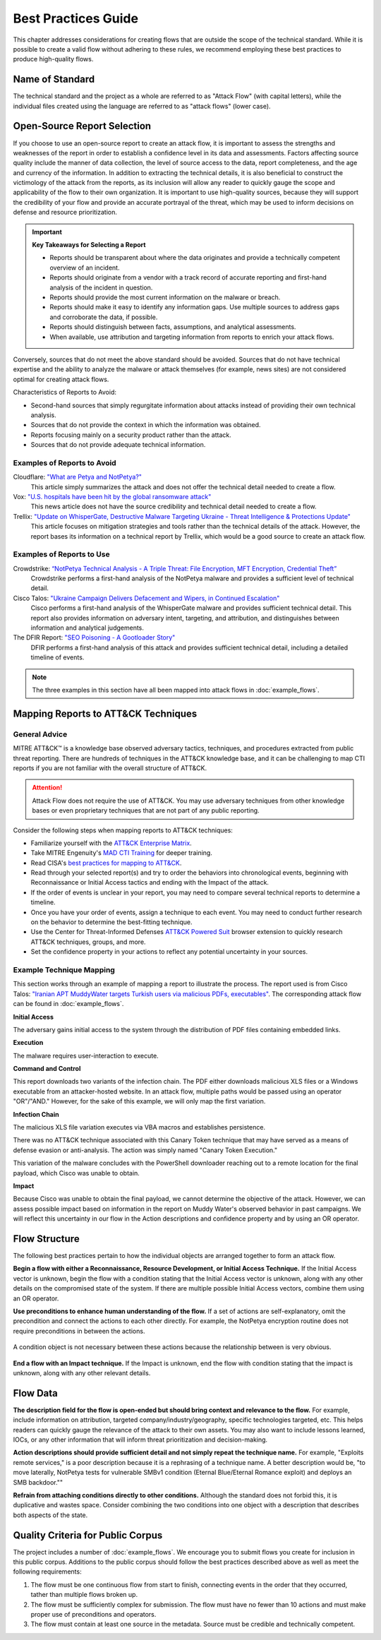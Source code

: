 Best Practices Guide
====================

This chapter addresses considerations for creating flows that are outside the scope of
the technical standard. While it is possible to create a valid flow without adhering to
these rules, we recommend employing these best practices to produce high-quality flows.

Name of Standard
----------------

The technical standard and the project as a whole are referred to as "Attack Flow" (with
capital letters), while the individual files created using the language are referred to
as "attack flows" (lower case).

Open-Source Report Selection
----------------------------

If you choose to use an open-source report to create an attack flow, it is important to
assess the strengths and weaknesses of the report in order to establish a confidence
level in its data and assessments. Factors affecting source quality include the manner
of data collection, the level of source access to the data, report completeness, and the
age and currency of the information. In addition to extracting the technical details, it
is also beneficial to construct the victimology of the attack from the reports, as its
inclusion will allow any reader to quickly gauge the scope and applicability of the flow
to their own organization. It is important to use high-quality sources, because they
will support the credibility of your flow and provide an accurate portrayal of the
threat, which may be used to inform decisions on defense and resource prioritization.

.. important::

   **Key Takeaways for Selecting a Report**

   * Reports should be transparent about where the data originates and provide a
     technically competent overview of an incident.
   * Reports should originate from a vendor with a track record of accurate reporting
     and first-hand analysis of the incident in question.
   * Reports should provide the most current information on the malware or breach.
   * Reports should make it easy to identify any information gaps. Use multiple sources
     to address gaps and corroborate the data, if possible.
   * Reports should distinguish between facts, assumptions, and analytical assessments.
   * When available, use attribution and targeting information from reports to enrich
     your attack flows.

Conversely, sources that do not meet the above standard should be avoided. Sources that do not have technical expertise and the ability to analyze the malware or attack themselves (for example, news sites) are not considered optimal for creating attack flows.

Characteristics of Reports to Avoid:

* Second-hand sources that simply regurgitate information about attacks instead of providing their own technical analysis.
* Sources that do not provide the context in which the information was obtained.
* Reports focusing mainly on a security product rather than the attack.
* Sources that do not provide adequate technical information.

Examples of Reports to Avoid
~~~~~~~~~~~~~~~~~~~~~~~~~~~~~

Cloudflare: `"What are Petya and NotPetya?" <https://www.cloudflare.com/learning/security/ransomware/petya-notpetya-ransomware>`_
     This article simply summarizes the attack and does not offer the technical detail
     needed to create a flow.

Vox: `"U.S. hospitals have been hit by the global ransomware attack" <https://www.vox.com/2017/6/27/15881666/global-eu-cyber-attack-us-hackers-nsa-hospitals>`_
     This news article does not have the source credibility and technical detail needed
     to create a flow.

Trellix: `"Update on WhisperGate, Destructive Malware Targeting Ukraine - Threat Intelligence & Protections Update" <https://www.trellix.com/en-us/about/newsroom/stories/threat-labs/update-on-whispergate-destructive-malware-targeting-ukraine.html>`_
     This article focuses on mitigation strategies and tools rather than the technical
     details of the attack. However, the report bases its information on a technical
     report by Trellix, which would be a good source to create an attack flow.

Examples of Reports to Use
~~~~~~~~~~~~~~~~~~~~~~~~~~~

Crowdstrike: `“NotPetya Technical Analysis -  A Triple Threat: File Encryption, MFT Encryption, Credential Theft” <https://www.crowdstrike.com/blog/petrwrap-ransomware-technical-analysis-triple-threat-file-encryption-mft-encryption-credential-theft/>`_
     Crowdstrike performs a first-hand analysis of the NotPetya malware and provides a
     sufficient level of technical detail.

Cisco Talos: `"Ukraine Campaign Delivers Defacement and Wipers, in Continued Escalation" <https://blog.talosintelligence.com/2022/01/ukraine-campaign-delivers-defacement.html>`_
     Cisco performs a first-hand analysis of the WhisperGate malware and provides
     sufficient technical detail. This report also provides information on adversary
     intent, targeting, and attribution, and distinguishes between information and
     analytical judgements.

The DFIR Report: `"SEO Poisoning - A Gootloader Story" <https://thedfirreport.com/2022/05/09/seo-poisoning-a-gootloader-story/>`_
     DFIR performs a first-hand analysis of this attack and provides sufficient
     technical detail, including a detailed timeline of events.

.. note::

   The three examples in this section have all been mapped into attack flows in
   :doc:`example_flows`.

Mapping Reports to ATT&CK Techniques
------------------------------------

General Advice
~~~~~~~~~~~~~~

MITRE ATT&CK™ is a knowledge base observed adversary tactics, techniques, and procedures
extracted from public threat reporting. There are hundreds of techniques in the ATT&CK
knowledge base, and it can be challenging to map CTI reports if you are not familiar
with the overall structure of ATT&CK.

.. attention::

   Attack Flow does not require the use of ATT&CK. You may use adversary techniques from
   other knowledge bases or even proprietary techniques that are not part of any public
   reporting.

Consider the following steps when mapping reports to ATT&CK techniques:

* Familiarize yourself with the `ATT&CK Enterprise Matrix <https://attack.mitre.org/matrices/enterprise/>`_.
* Take MITRE Engenuity's `MAD CTI Training
  <https://mitre-engenuity.org/cybersecurity/mad/>`_ for deeper training.
* Read CISA's `best practices for mapping to ATT&CK
  <https://www.cisa.gov/uscert/sites/default/files/publications/Best%20Practices%20for%20MITRE%20ATTCK%20Mapping.pdf>`__.
* Read through your selected report(s) and try to order the behaviors into chronological
  events, beginning with Reconnaissance or Initial Access tactics and ending with the
  Impact of the attack.
* If the order of events is unclear in your report, you may need to compare several
  technical reports to determine a timeline.
* Once you have your order of events, assign a technique to each event. You may need to
  conduct further research on the behavior to determine the best-fitting technique.
* Use the Center for Threat-Informed Defenses `ATT&CK Powered Suit
  <https://chrome.google.com/webstore/detail/attck-powered-suit/gfhomppaadldngjnmbefmmiokgefjddd?hl=en&authuser=0>`_
  browser extension to quickly research ATT&CK techniques, groups, and more.
* Set the confidence property in your actions to reflect any potential uncertainty in
  your sources.

Example Technique Mapping
~~~~~~~~~~~~~~~~~~~~~~~~~

This section works through an example of mapping a report to illustrate the process. The
report used is from Cisco Talos: `"Iranian APT MuddyWater targets Turkish users via
malicious PDFs, executables"
<https://blog.talosintelligence.com/2022/01/iranian-apt-muddywater-targets-turkey.html>`_.
The corresponding attack flow can be found in :doc:`example_flows`.

**Initial Access**

The adversary gains initial access to the system through the distribution of PDF files
containing embedded links.

.. image:: _static/SpearPhishing.png
   :alt: Screenshot from Cisco report underlining the sentence "...it is highly likely that the PDFs served as the initial entry points to the attack and were distributed via email messages as part of spear-phishing efforts conducted by the group." The sentence is labeled with ATT&CK technique T1566.001 SpearPhishing Attachment.

**Execution**

The malware requires user-interaction to execute.

.. image:: _static/MaliciousLink.png
   :alt: Screenshot from Cisco report of the Infection Chain section. It underlines the sentence "The PDF files typically show an error message and ask the user to click on a link." The sentence is labeled with ATT&CK technique T1204.001 User Execution: Malicious Link.

**Command and Control**

This report downloads two variants of the infection chain. The PDF either downloads
malicious XLS files or a Windows executable from an attacker-hosted website. In an
attack flow, multiple paths would be passed using an operator "OR"/"AND." However, for
the sake of this example, we will only map the first variation.

.. image:: _static/IngressTool.png
   :alt: Screenshot from Cisco report of the Malicious Executables-Based Infection Chain section. It underlines the sentence "The URLs corresponding to the download button in the PDF files will typically host the malicious XLS files containing the macros that deploy the subsequent VBS and powershell scripts." The sentence is labeled with ATT&CK technique T1105 Ingress Tool Transfer.

**Infection Chain**

The malicious XLS file variation executes via VBA macros and establishes persistence.

.. image:: _static/VBAMacros.png
   :alt: Screenshot from Cisco report of the Persistence section with five techniques labeled. The first technique is T1059.005 Command and Scripting Interpreter: Visual Basic drawn from the sentence "The infection chain instrumented by the VBA macros consists of three key artifacts..." The second technique is T1059.005 Command and Scripting Interpreter: Visual Basic drawn from the bullet stating that one of the artifacts is the malicious VB script intermediate component that the macro sets up for persistence. The third technique is T1059.001 Command and Scripting Interpreter: PowerShell drawn from the bullet stating that one of the artifacts is a malicious PowerShell-based downloader script. The fourth technique is T1547.001 Boot or Logon Autostart Execution: Registry Run Keys/Startup Folder drawn from the sentence "...persistence is set up by creating a malicious Registry run for the infected user." The final technique is T1218 System Binary Process Execution drawn from the sentence "This campaign relies on the use of a LoLBin to execute the malicious VBScript."

There was no ATT&CK technique associated with this Canary Token technique that may have
served as a means of defense evasion or anti-analysis. The action was simply named
"Canary Token Execution."

.. image:: _static/CanaryToken.png
   :alt: Screenshot from Cisco report from the Tracking Tokens section underlining the sentence "The latest versions of the VBA code deployed could make HTTP requests to a canary tooken from canarytokens.com." The extracted technique is simply labeled "Canary Token Execution."

This variation of the malware concludes with the PowerShell downloader reaching out to a
remote location for the final payload, which Cisco was unable to obtain.

.. image:: _static/PowerShell.png
   :alt: Screenshot from Cisco report of the Malicious Powershell-Based Downloader section with two techniques extracted. The first technique is T1105 Ingress Tool Transfer drawn from the sentence "The PowerShell script that downloads another PowerShell from a remote location which will then be executed." The second technique is T1059.001 Command and Scripting Interpreter: Powershell, which is also drawn from the same sentence.

**Impact**

Because Cisco was unable to obtain the final payload, we cannot determine the objective
of the attack. However, we can assess possible impact based on information in the report
on Muddy Water's observed behavior in past campaigns. We will reflect this uncertainty
in our flow in the Action descriptions and confidence property and by using an OR
operator.

.. image:: _static/Impact.png
   :alt: Screenshot from Cisco report of the MuddyWater Threat Actor section. The section says "Campaigns carried out by the threat actor aim to achieve either of three outcomes." Each outcome is underlined: Espionage, Intellectual Property Theft, and Ransomware attacks. The three techniques labeled correspond to those outcomes and are TA0009 Collection, TA0010 Exfiltration, and T1486 Data Encrypted for Impact.

Flow Structure
--------------

The following best practices pertain to how the individual objects are arranged together
to form an attack flow.

**Begin a flow with either a Reconnaissance, Resource Development, or Initial Access
Technique.** If the Initial Access vector is unknown, begin the flow with a condition
stating that the Initial Access vector is unknown, along with any other details on the
compromised state of the system. If there are multiple possible Initial Access vectors,
combine them using an OR operator.

**Use preconditions to enhance human understanding of the flow.** If a set of actions are self-explanatory, omit the precondition and connect the actions to each other directly. For example, the NotPetya encryption routine does not require preconditions in between the actions.

.. figure:: _static/notpetya-excerpt.png
   :alt: An excerpt from the NotPetya flow. A scheduled task action to reboot the machine leads to the rebooting action.
   :align: center

   A condition object is not necessary between these actions because the relationship
   between is very obvious.

**End a flow with an Impact technique.** If the Impact is unknown, end the flow with condition stating that the impact is unknown, along with any other relevant details.

Flow Data
---------

**The description field for the flow is open-ended but should bring context and
relevance to the flow.** For example, include information on attribution, targeted
company/industry/geography, specific technologies targeted, etc. This helps readers can quickly gauge the relevance of the attack to their own assets. You may
also want to include lessons learned, IOCs, or any other information that will inform
threat prioritization and decision-making.

**Action descriptions should provide sufficient detail and not simply repeat the
technique name.** For example, "Exploits remote services," is a poor description because
it is a rephrasing of a technique name. A better description would be, "to move
laterally, NotPetya tests for vulnerable SMBv1 condition (Eternal Blue/Eternal Romance
exploit) and deploys an SMB backdoor.""

**Refrain from attaching conditions directly to other conditions.** Although the
standard does not forbid this, it is duplicative and wastes space. Consider combining
the two conditions into one object with a description that describes both aspects of the
state.

Quality Criteria for Public Corpus
----------------------------------

The project includes a number of :doc:`example_flows`. We encourage you to submit flows
you create for inclusion in this public corpus. Additions to the public corpus should
follow the best practices described above as well as meet the following requirements:

1. The flow must be one continuous flow from start to finish, connecting events in the
   order that they occurred, tather than multiple flows broken up.
2. The flow must be sufficiently complex for submission. The flow must have no fewer
   than 10 actions and must make proper use of preconditions and operators.
3. The flow must contain at least one source in the metadata. Source must be credible
   and technically competent.
